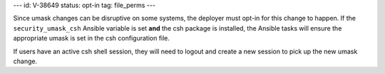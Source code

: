 ---
id: V-38649
status: opt-in
tag: file_perms
---

Since umask changes can be disruptive on some systems, the deployer must opt-in
for this change to happen. If the ``security_umask_csh`` Ansible variable is
set **and** the csh package is installed, the Ansible tasks will ensure the
appropriate umask is set in the csh configuration file.

If users have an active csh shell session, they will need to logout and create
a new session to pick up the new umask change.
